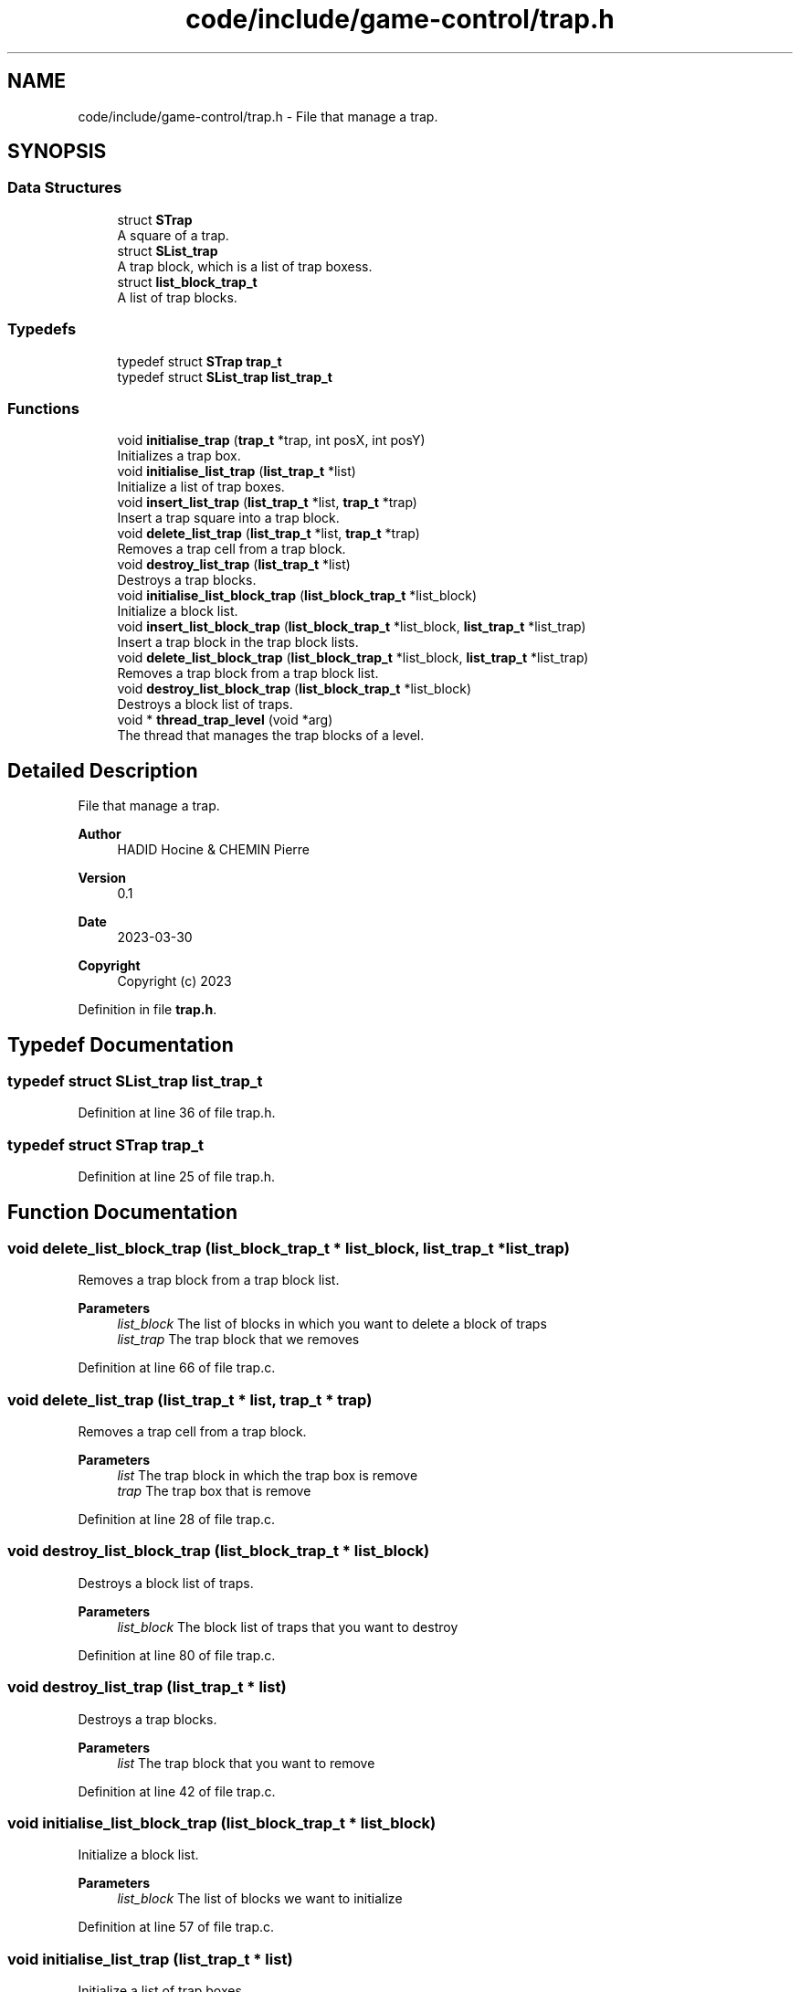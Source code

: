 .TH "code/include/game-control/trap.h" 3 "Sun Apr 2 2023" "Version 1.0" "Starlyze" \" -*- nroff -*-
.ad l
.nh
.SH NAME
code/include/game-control/trap.h \- File that manage a trap\&.  

.SH SYNOPSIS
.br
.PP
.SS "Data Structures"

.in +1c
.ti -1c
.RI "struct \fBSTrap\fP"
.br
.RI "A square of a trap\&. "
.ti -1c
.RI "struct \fBSList_trap\fP"
.br
.RI "A trap block, which is a list of trap boxess\&. "
.ti -1c
.RI "struct \fBlist_block_trap_t\fP"
.br
.RI "A list of trap blocks\&. "
.in -1c
.SS "Typedefs"

.in +1c
.ti -1c
.RI "typedef struct \fBSTrap\fP \fBtrap_t\fP"
.br
.ti -1c
.RI "typedef struct \fBSList_trap\fP \fBlist_trap_t\fP"
.br
.in -1c
.SS "Functions"

.in +1c
.ti -1c
.RI "void \fBinitialise_trap\fP (\fBtrap_t\fP *trap, int posX, int posY)"
.br
.RI "Initializes a trap box\&. "
.ti -1c
.RI "void \fBinitialise_list_trap\fP (\fBlist_trap_t\fP *list)"
.br
.RI "Initialize a list of trap boxes\&. "
.ti -1c
.RI "void \fBinsert_list_trap\fP (\fBlist_trap_t\fP *list, \fBtrap_t\fP *trap)"
.br
.RI "Insert a trap square into a trap block\&. "
.ti -1c
.RI "void \fBdelete_list_trap\fP (\fBlist_trap_t\fP *list, \fBtrap_t\fP *trap)"
.br
.RI "Removes a trap cell from a trap block\&. "
.ti -1c
.RI "void \fBdestroy_list_trap\fP (\fBlist_trap_t\fP *list)"
.br
.RI "Destroys a trap blocks\&. "
.ti -1c
.RI "void \fBinitialise_list_block_trap\fP (\fBlist_block_trap_t\fP *list_block)"
.br
.RI "Initialize a block list\&. "
.ti -1c
.RI "void \fBinsert_list_block_trap\fP (\fBlist_block_trap_t\fP *list_block, \fBlist_trap_t\fP *list_trap)"
.br
.RI "Insert a trap block in the trap block lists\&. "
.ti -1c
.RI "void \fBdelete_list_block_trap\fP (\fBlist_block_trap_t\fP *list_block, \fBlist_trap_t\fP *list_trap)"
.br
.RI "Removes a trap block from a trap block list\&. "
.ti -1c
.RI "void \fBdestroy_list_block_trap\fP (\fBlist_block_trap_t\fP *list_block)"
.br
.RI "Destroys a block list of traps\&. "
.ti -1c
.RI "void * \fBthread_trap_level\fP (void *arg)"
.br
.RI "The thread that manages the trap blocks of a level\&. "
.in -1c
.SH "Detailed Description"
.PP 
File that manage a trap\&. 


.PP
\fBAuthor\fP
.RS 4
HADID Hocine & CHEMIN Pierre 
.RE
.PP
\fBVersion\fP
.RS 4
0\&.1 
.RE
.PP
\fBDate\fP
.RS 4
2023-03-30
.RE
.PP
\fBCopyright\fP
.RS 4
Copyright (c) 2023 
.RE
.PP

.PP
Definition in file \fBtrap\&.h\fP\&.
.SH "Typedef Documentation"
.PP 
.SS "typedef struct \fBSList_trap\fP \fBlist_trap_t\fP"

.PP
Definition at line 36 of file trap\&.h\&.
.SS "typedef struct \fBSTrap\fP \fBtrap_t\fP"

.PP
Definition at line 25 of file trap\&.h\&.
.SH "Function Documentation"
.PP 
.SS "void delete_list_block_trap (\fBlist_block_trap_t\fP * list_block, \fBlist_trap_t\fP * list_trap)"

.PP
Removes a trap block from a trap block list\&. 
.PP
\fBParameters\fP
.RS 4
\fIlist_block\fP The list of blocks in which you want to delete a block of traps 
.br
\fIlist_trap\fP The trap block that we removes 
.RE
.PP

.PP
Definition at line 66 of file trap\&.c\&.
.SS "void delete_list_trap (\fBlist_trap_t\fP * list, \fBtrap_t\fP * trap)"

.PP
Removes a trap cell from a trap block\&. 
.PP
\fBParameters\fP
.RS 4
\fIlist\fP The trap block in which the trap box is remove 
.br
\fItrap\fP The trap box that is remove 
.RE
.PP

.PP
Definition at line 28 of file trap\&.c\&.
.SS "void destroy_list_block_trap (\fBlist_block_trap_t\fP * list_block)"

.PP
Destroys a block list of traps\&. 
.PP
\fBParameters\fP
.RS 4
\fIlist_block\fP The block list of traps that you want to destroy 
.RE
.PP

.PP
Definition at line 80 of file trap\&.c\&.
.SS "void destroy_list_trap (\fBlist_trap_t\fP * list)"

.PP
Destroys a trap blocks\&. 
.PP
\fBParameters\fP
.RS 4
\fIlist\fP The trap block that you want to remove 
.RE
.PP

.PP
Definition at line 42 of file trap\&.c\&.
.SS "void initialise_list_block_trap (\fBlist_block_trap_t\fP * list_block)"

.PP
Initialize a block list\&. 
.PP
\fBParameters\fP
.RS 4
\fIlist_block\fP The list of blocks we want to initialize 
.RE
.PP

.PP
Definition at line 57 of file trap\&.c\&.
.SS "void initialise_list_trap (\fBlist_trap_t\fP * list)"

.PP
Initialize a list of trap boxes\&. 
.PP
\fBParameters\fP
.RS 4
\fIlist\fP The list of trap boxes that we initialize 
.RE
.PP

.PP
Definition at line 18 of file trap\&.c\&.
.SS "void initialise_trap (\fBtrap_t\fP * trap, int posX, int posY)"

.PP
Initializes a trap box\&. 
.PP
\fBParameters\fP
.RS 4
\fItrap\fP The trap box that is initialized 
.br
\fIposX\fP Position X of the trap box 
.br
\fIposY\fP Position Y of the trap box 
.RE
.PP

.PP
Definition at line 12 of file trap\&.c\&.
.SS "void insert_list_block_trap (\fBlist_block_trap_t\fP * list_block, \fBlist_trap_t\fP * list_trap)"

.PP
Insert a trap block in the trap block lists\&. 
.PP
\fBParameters\fP
.RS 4
\fIlist_block\fP The block list in which we add a trap block 
.br
\fIlist_trap\fP The trap block that is added 
.RE
.PP

.PP
Definition at line 61 of file trap\&.c\&.
.SS "void insert_list_trap (\fBlist_trap_t\fP * list, \fBtrap_t\fP * trap)"

.PP
Insert a trap square into a trap block\&. 
.PP
\fBParameters\fP
.RS 4
\fIlist\fP The trap block in which the trap box is added 
.br
\fItrap\fP The trap box that is added 
.RE
.PP

.PP
Definition at line 23 of file trap\&.c\&.
.SS "void* thread_trap_level (void * arg)"

.PP
The thread that manages the trap blocks of a level\&. 
.PP
\fBParameters\fP
.RS 4
\fIarg\fP The information needed for the thread 
.RE
.PP
\fBReturns\fP
.RS 4
void* The result of this Thread - there is NULL 
.RE
.PP

.PP
Definition at line 96 of file trap\&.c\&.
.SH "Author"
.PP 
Generated automatically by Doxygen for Starlyze from the source code\&.
